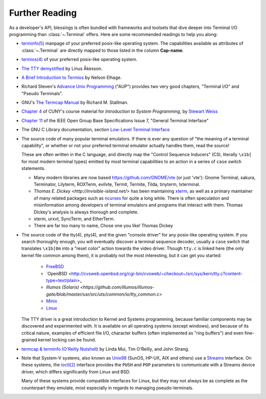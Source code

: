 Further Reading
===============

As a developer's API, blessings is often bundled with frameworks and toolsets
that dive deeper into Terminal I/O programming than :class:`~.Terminal` offers.
Here are some recommended readings to help you along:

- `terminfo(5)
  <http://www.openbsd.org/cgi-bin/man.cgi?query=terminfo&apropos=0&sektion=5>`_
  manpage of your preferred posix-like operating system. The capabilities
  available as attributes of :class:`~.Terminal` are directly mapped to those
  listed in the column **Cap-name**.

- `termios(4)
  <http://www.openbsd.org/cgi-bin/man.cgi?query=termios&apropos=0&sektion=4>`_
  of your preferred posix-like operating system.

- `The TTY demystified
  <http://www.linusakesson.net/programming/tty/index.php>`_ by
  Linus Åkesson.

- `A Brief Introduction to Termios
  <https://blog.nelhage.com/2009/12/a-brief-introduction-to-termios/>`_ by
  Nelson Elhage.

- Richard Steven's `Advance Unix Programming
  <http://www.amazon.com/exec/obidos/ISBN=0201563177/wrichardstevensA/>`_
  ("AUP") provides two very good chapters, "Terminal I/O" and
  "Pseudo Terminals".

- GNU's `The Termcap Manual
  <https://www.gnu.org/software/termutils/manual/termcap-1.3/html_mono/termcap.html>`_
  by Richard M. Stallman.

- `Chapter 4 <http://compsci.hunter.cuny.edu/~sweiss/course_materials/unix_lecture_notes/chapter_04.pdf>`_
  of CUNY's course material for *Introduction to System Programming*, by
  `Stewart Weiss <http://compsci.hunter.cuny.edu/~sweiss/>`_

- `Chapter 11
  <http://pubs.opengroup.org/onlinepubs/9699919799/basedefs/V1_chap11.html>`_
  of the IEEE Open Group Base Specifications Issue 7, "General Terminal
  Interface"

- The GNU C Library documentation, section `Low-Level Terminal Interface
  <http://www.gnu.org/software/libc/manual/html_mono/libc.html#toc-Low_002dLevel-Terminal-Interface-1>`_

- The source code of many popular terminal emulators.  If there is ever any
  question of "the meaning of a terminal capability", or whether or not your
  preferred terminal emulator actually handles them, read the source!

  These are often written in the C language, and directly map the
  "Control Sequence Inducers" (CSI, literally ``\x1b[`` for most modern
  terminal types) emitted by most terminal capabilities to an action in a
  series of ``case`` switch statements.

  - Many modern libraries are now based `https://github.com/GNOME/vte
    <libvte>`_ (or just 'vte'): Gnome Terminal, sakura, Terminator, Lilyterm,
    ROXTerm, evilvte, Termit, Termite, Tilda, tinyterm, lxterminal.
  - `Thomas E. Dickey <http://invisible-island.net/>` has been maintaining
    `xterm <http://invisible-island.net/xterm/xterm.html>`_, as well as a
    primary maintainer of many related packages such as `ncurses 
    <http://invisible-island.net/ncurses/ncurses.html>`_ for quite a long
    while.  There is often speculation and misinformation among developers of
    terminal emulators and programs that interact with them.  Thomas Dickey's
    analysis is always thorough and complete.
  - xterm, urxvt, SyncTerm, and EtherTerm.
  - There are far too many to name, Chose one you like! Thomas Dickey


- The source code of the tty(4), pty(4), and the given "console driver" for
  any posix-like operating system.  If you search thoroughly enough, you will
  eventually discover a terminal sequence decoder, usually a ``case`` switch
  that translates ``\x1b[0m`` into a "reset color" action towards the video
  driver.  Though ``tty.c`` is linked here (the only kernel file common among
  them), it is probably not the most interesting, but it can get you started:

     - `FreeBSD <https://github.com/freebsd/freebsd/blob/master/sys/kern/tty.c>`_
     - `OpenBSD <http://cvsweb.openbsd.org/cgi-bin/cvsweb/~checkout~/src/sys/kern/tty.c?content-type=text/plain>_
     - `Illumos (Solaris) <https://github.com/illumos/illumos-gate/blob/master/usr/src/uts/common/io/tty_common.c>`
     - `Minix <https://github.com/minix3/minix/blob/master/minix/drivers/tty/tty/tty.c>`_
     - `Linux <https://github.com/torvalds/linux/blob/master/drivers/tty/n_tty.c>`_

  The TTY driver is a great introduction to Kernel and Systems programming,
  because familiar components may be discovered and experimented with.  It is
  available on all operating systems (except windows), and because of its
  critical nature, examples of efficient file I/O, character buffers (often
  implemented as "ring buffers") and even fine-grained kernel locking can be
  found.

- `termcap & terminfo (O'Reilly Nutshell)
  <http://www.amazon.com/termcap-terminfo-OReilly-Nutshell-Linda/dp/0937175226>`_
  by Linda Mui, Tim O'Reilly, and John Strang.

- Note that System-V systems, also known as `Unix98
  <http://en.wikipedia.org/wiki/Single_UNIX_Specification>`_ (SunOS, HP-UX,
  AIX and others) use a `Streams <http://en.wikipedia.org/wiki/STREAMS>`_
  interface.  On these systems, the `ioctl(2)
  <http://pubs.opengroup.org/onlinepubs/009695399/functions/ioctl.html>`_
  interface provides the ``PUSH`` and ``POP`` parameters to communicate with
  a Streams device driver, which differs significantly from Linux and BSD.

  Many of these systems provide compatible interfaces for Linux, but they may
  not always be as complete as the counterpart they emulate, most especially
  in regards to managing pseudo-terminals.


